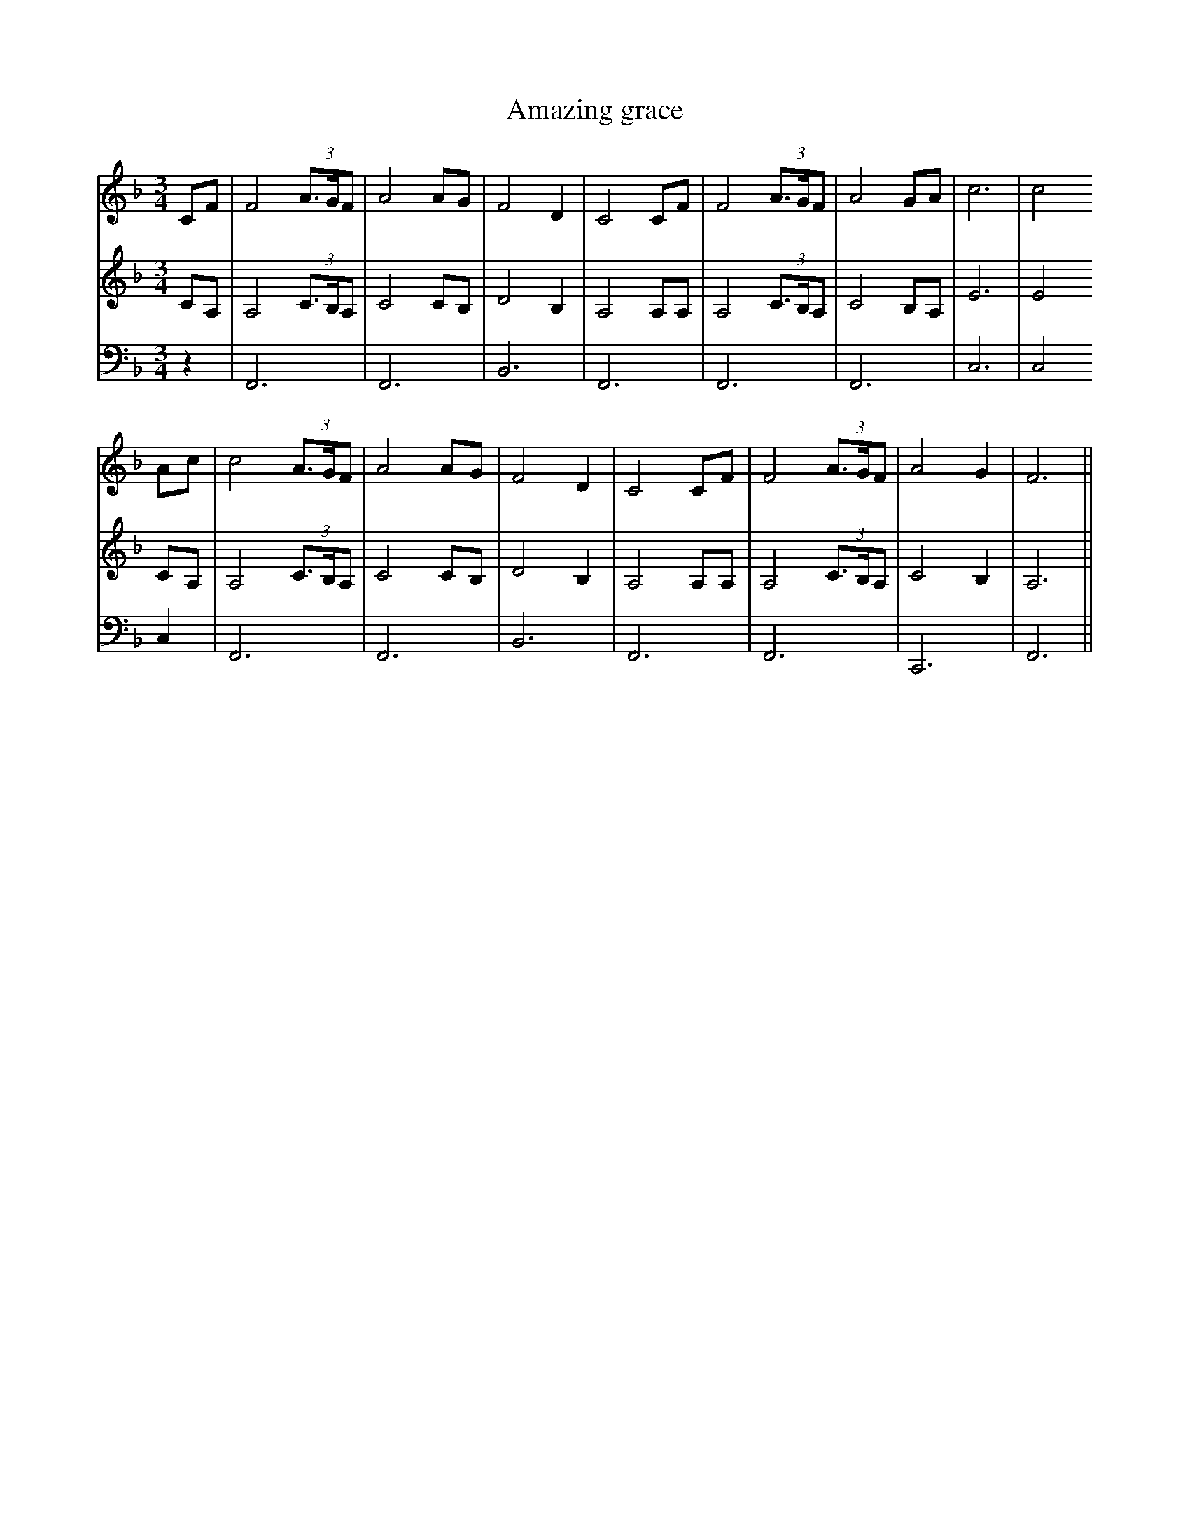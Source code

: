 X:30
T:Amazing grace
M:3/4
L:1/8
V:1
V:2
V:3
K:F
V:1
CF|F4(3A3/G/F|A4AG|F4D2|C4CF|F4(3A3/G/F|A4GA|c6|c4
V:2
CA,|A,4(3C3/B,/A,|C4CB,|D4B,2|A,4A,A,|A,4(3C3/B,/A,|C4B,A,|E6|E4
V:3
z2|F,,6|F,,6|B,,6|F,,6|F,,6|F,,6|C,6|C,4
V:1
Ac|c4(3A3/G/F|A4AG|F4D2|C4CF|F4(3A3/G/F|A4G2|F6||
V:2
CA,|A,4(3C3/B,/A,|C4CB,|D4B,2|A,4A,A,|A,4(3C3/B,/A,|C4B,2|A,6||
V:3
C,2|F,,6|F,,6|B,,6|F,,6|F,,6|C,,6|F,,6||
